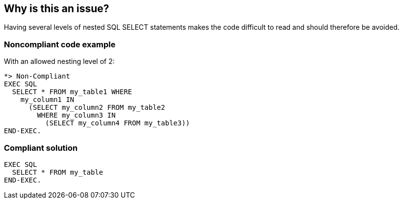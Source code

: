 == Why is this an issue?

Having several levels of nested SQL SELECT statements makes the code difficult to read and should therefore be avoided.


=== Noncompliant code example

With an allowed nesting level of 2:

[source,cobol]
----
*> Non-Compliant
EXEC SQL
  SELECT * FROM my_table1 WHERE
    my_column1 IN
      (SELECT my_column2 FROM my_table2
        WHERE my_column3 IN
          (SELECT my_column4 FROM my_table3))
END-EXEC.
----


=== Compliant solution

[source,cobol]
----
EXEC SQL
  SELECT * FROM my_table
END-EXEC.
----


ifdef::env-github,rspecator-view[]

'''
== Implementation Specification
(visible only on this page)

=== Parameters

.maximumNestedLevelThreshold
****

----
3
----

The number of authorized nested "SELECT" statements
****


'''
== Comments And Links
(visible only on this page)

=== is related to: S2524

endif::env-github,rspecator-view[]
